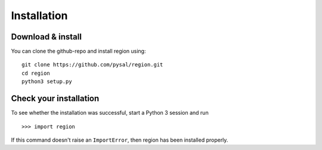 Installation
============

Download & install
------------------

You can clone the github-repo and install region using::

  git clone https://github.com/pysal/region.git
  cd region
  python3 setup.py

Check your installation
-----------------------

To see whether the installation was successful, start a Python 3 session and run

::

  >>> import region

If this command doesn't raise an ``ImportError``, then region has been installed properly.
